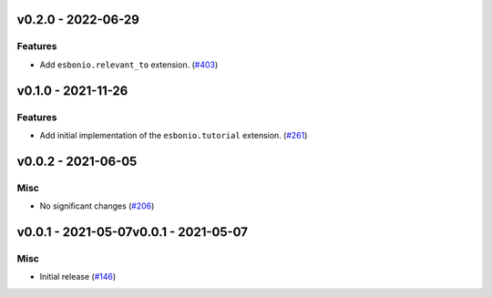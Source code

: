 v0.2.0 - 2022-06-29
-------------------

Features
^^^^^^^^

- Add ``esbonio.relevant_to`` extension. (`#403 <https://github.com/swyddfa/esbonio/issues/403>`_)


v0.1.0 - 2021-11-26
-------------------

Features
^^^^^^^^

- Add initial implementation of the ``esbonio.tutorial`` extension. (`#261 <https://github.com/swyddfa/esbonio/issues/261>`_)


v0.0.2 - 2021-06-05
-------------------

Misc
^^^^

- No significant changes (`#206 <https://github.com/swyddfa/esbonio/issues/206>`_)


v0.0.1 - 2021-05-07v0.0.1 - 2021-05-07
-------------------

Misc
^^^^

- Initial release (`#146 <https://github.com/swyddfa/esbonio/issues/146>`_)
